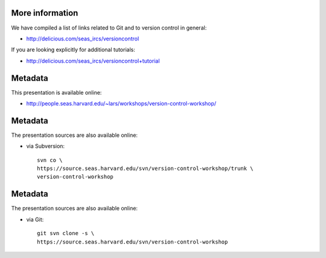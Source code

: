 More information
================

We have compiled a list of links related to Git and to version control in
general:

- http://delicious.com/seas_ircs/versioncontrol

If you are looking explicitly for additional tutorials:

- http://delicious.com/seas_ircs/versioncontrol+tutorial

Metadata
========

This presentation is available online:

- http://people.seas.harvard.edu/~lars/workshops/version-control-workshop/

Metadata
========

The presentation sources are also available online:

- via Subversion::
  
    svn co \
    https://source.seas.harvard.edu/svn/version-control-workshop/trunk \
    version-control-workshop

Metadata
========

The presentation sources are also available online:

- via Git::

    git svn clone -s \
    https://source.seas.harvard.edu/svn/version-control-workshop

.. _slideshow: version-control.s5.html
.. _ircs: http://ircs.seas.harvard.edu/
.. _restructuredtext: http://docutils.sourceforge.net/docs/ref/rst/introduction.html
.. _s5: http://meyerweb.com/eric/tools/s5/


